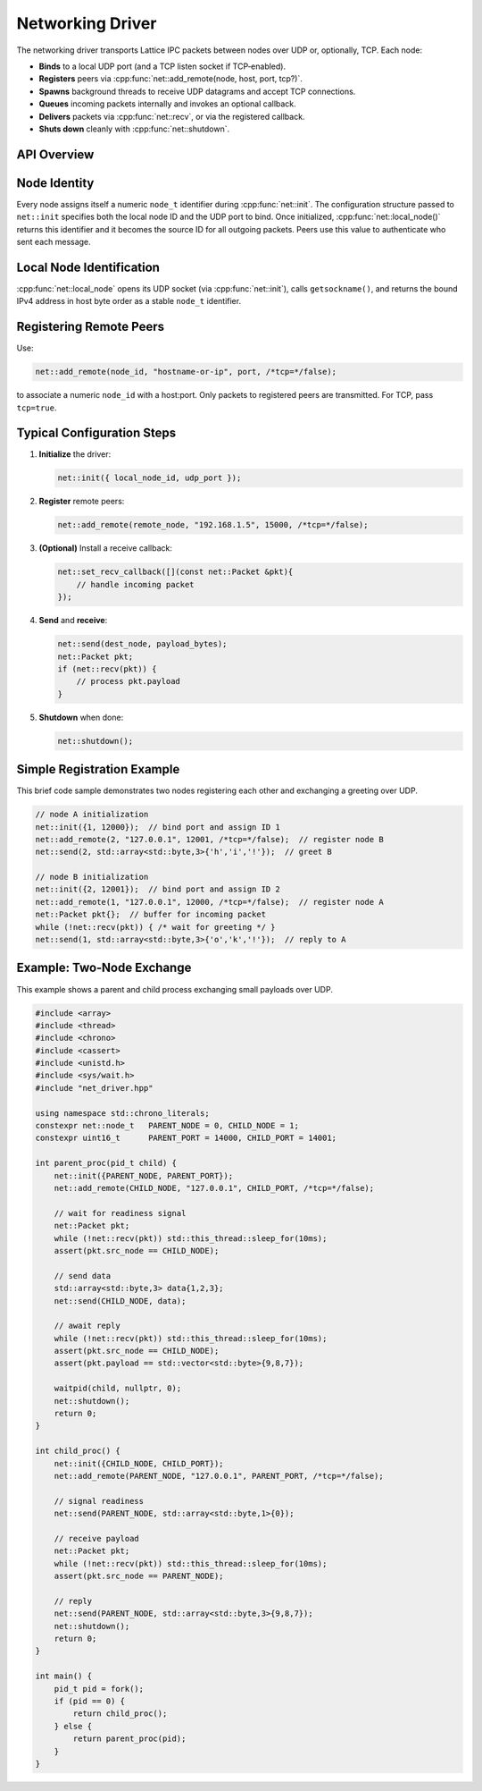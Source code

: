 Networking Driver
=================

The networking driver transports Lattice IPC packets between nodes over UDP or, optionally, TCP.  Each node:

- **Binds** to a local UDP port (and a TCP listen socket if TCP‐enabled).  
- **Registers** peers via :cpp:func:`net::add_remote(node, host, port, tcp?)`.  
- **Spawns** background threads to receive UDP datagrams and accept TCP connections.  
- **Queues** incoming packets internally and invokes an optional callback.  
- **Delivers** packets via :cpp:func:`net::recv`, or via the registered callback.  
- **Shuts down** cleanly with :cpp:func:`net::shutdown`.

API Overview
------------
.. doxygentypedef:: net::Config
   :project: XINIM

.. doxygentypedef:: net::RecvCallback
   :project: XINIM

.. doxygenfunction:: net::init
   :project: XINIM

.. doxygenfunction:: net::add_remote
   :project: XINIM

.. doxygenfunction:: net::local_node
   :project: XINIM

.. doxygenfunction:: net::set_recv_callback
   :project: XINIM

.. doxygenfunction:: net::send
   :project: XINIM

.. doxygenfunction:: net::recv
   :project: XINIM

.. doxygenfunction:: net::shutdown
   :project: XINIM

Node Identity
-------------
Every node assigns itself a numeric ``node_t`` identifier during
:cpp:func:`net::init`.  The configuration structure passed to
``net::init`` specifies both the local node ID and the UDP port to bind.
Once initialized, :cpp:func:`net::local_node()` returns this identifier
and it becomes the source ID for all outgoing packets.  Peers use this
value to authenticate who sent each message.


Local Node Identification
-------------------------
:cpp:func:`net::local_node` opens its UDP socket (via :cpp:func:`net::init`),  
calls ``getsockname()``, and returns the bound IPv4 address in host byte order  
as a stable ``node_t`` identifier.

Registering Remote Peers
------------------------
Use:

.. code-block:: cpp

   net::add_remote(node_id, "hostname-or-ip", port, /*tcp=*/false);

to associate a numeric ``node_id`` with a host:port.  Only packets to registered  
peers are transmitted.  For TCP, pass ``tcp=true``.

Typical Configuration Steps
---------------------------
1. **Initialize** the driver:

   .. code-block:: cpp

      net::init({ local_node_id, udp_port });

2. **Register** remote peers:

   .. code-block:: cpp

      net::add_remote(remote_node, "192.168.1.5", 15000, /*tcp=*/false);

3. **(Optional)** Install a receive callback:

   .. code-block:: cpp

      net::set_recv_callback([](const net::Packet &pkt){
          // handle incoming packet
      });

4. **Send** and **receive**:

   .. code-block:: cpp

      net::send(dest_node, payload_bytes);
      net::Packet pkt;
      if (net::recv(pkt)) {
          // process pkt.payload
      }

5. **Shutdown** when done:

   .. code-block:: cpp

      net::shutdown();

Simple Registration Example
---------------------------
This brief code sample demonstrates two nodes registering each other and
exchanging a greeting over UDP.

.. code-block:: cpp

   // node A initialization
   net::init({1, 12000});  // bind port and assign ID 1
   net::add_remote(2, "127.0.0.1", 12001, /*tcp=*/false);  // register node B
   net::send(2, std::array<std::byte,3>{'h','i','!'});  // greet B

   // node B initialization
   net::init({2, 12001});  // bind port and assign ID 2
   net::add_remote(1, "127.0.0.1", 12000, /*tcp=*/false);  // register node A
   net::Packet pkt{};  // buffer for incoming packet
   while (!net::recv(pkt)) { /* wait for greeting */ }
   net::send(1, std::array<std::byte,3>{'o','k','!'});  // reply to A

Example: Two‐Node Exchange
--------------------------
This example shows a parent and child process exchanging small payloads over UDP.

.. code-block:: cpp

   #include <array>
   #include <thread>
   #include <chrono>
   #include <cassert>
   #include <unistd.h>
   #include <sys/wait.h>
   #include "net_driver.hpp"

   using namespace std::chrono_literals;
   constexpr net::node_t   PARENT_NODE = 0, CHILD_NODE = 1;
   constexpr uint16_t      PARENT_PORT = 14000, CHILD_PORT = 14001;

   int parent_proc(pid_t child) {
       net::init({PARENT_NODE, PARENT_PORT});
       net::add_remote(CHILD_NODE, "127.0.0.1", CHILD_PORT, /*tcp=*/false);

       // wait for readiness signal
       net::Packet pkt;
       while (!net::recv(pkt)) std::this_thread::sleep_for(10ms);
       assert(pkt.src_node == CHILD_NODE);

       // send data
       std::array<std::byte,3> data{1,2,3};
       net::send(CHILD_NODE, data);

       // await reply
       while (!net::recv(pkt)) std::this_thread::sleep_for(10ms);
       assert(pkt.src_node == CHILD_NODE);
       assert(pkt.payload == std::vector<std::byte>{9,8,7});

       waitpid(child, nullptr, 0);
       net::shutdown();
       return 0;
   }

   int child_proc() {
       net::init({CHILD_NODE, CHILD_PORT});
       net::add_remote(PARENT_NODE, "127.0.0.1", PARENT_PORT, /*tcp=*/false);

       // signal readiness
       net::send(PARENT_NODE, std::array<std::byte,1>{0});

       // receive payload
       net::Packet pkt;
       while (!net::recv(pkt)) std::this_thread::sleep_for(10ms);
       assert(pkt.src_node == PARENT_NODE);

       // reply
       net::send(PARENT_NODE, std::array<std::byte,3>{9,8,7});
       net::shutdown();
       return 0;
   }

   int main() {
       pid_t pid = fork();
       if (pid == 0) {
           return child_proc();
       } else {
           return parent_proc(pid);
       }
   }
